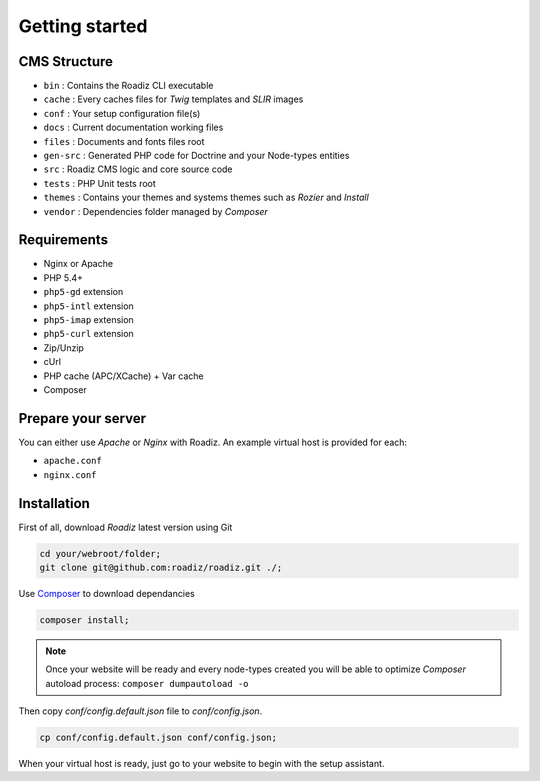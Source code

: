 .. _getting-started:

===============
Getting started
===============

CMS Structure
-------------

* ``bin`` : Contains the Roadiz CLI executable
* ``cache`` : Every caches files for *Twig* templates and *SLIR* images
* ``conf`` : Your setup configuration file(s)
* ``docs`` : Current documentation working files
* ``files`` : Documents and fonts files root
* ``gen-src`` : Generated PHP code for Doctrine and your Node-types entities
* ``src`` : Roadiz CMS logic and core source code
* ``tests`` : PHP Unit tests root
* ``themes`` : Contains your themes and systems themes such as *Rozier* and *Install*
* ``vendor`` : Dependencies folder managed by *Composer*

Requirements
------------

* Nginx or Apache
* PHP 5.4+
* ``php5-gd`` extension
* ``php5-intl`` extension
* ``php5-imap`` extension
* ``php5-curl`` extension
* Zip/Unzip
* cUrl
* PHP cache (APC/XCache) + Var cache
* Composer

Prepare your server
-------------------

You can either use *Apache* or *Nginx* with Roadiz. An example virtual host is provided for each:

* ``apache.conf``
* ``nginx.conf``

Installation
------------

First of all, download *Roadiz* latest version using Git

.. code-block:: bash

    cd your/webroot/folder;
    git clone git@github.com:roadiz/roadiz.git ./;

Use `Composer <https://getcomposer.org/doc/00-intro.md#globally>`_ to download dependancies

.. code-block:: bash

    composer install;

.. note::
    Once your website will be ready and every node-types created you will be able to
    optimize *Composer* autoload process: ``composer dumpautoload -o``

Then copy `conf/config.default.json` file to `conf/config.json`.

.. code-block:: bash

    cp conf/config.default.json conf/config.json;

When your virtual host is ready, just go to your website to begin with the setup assistant.